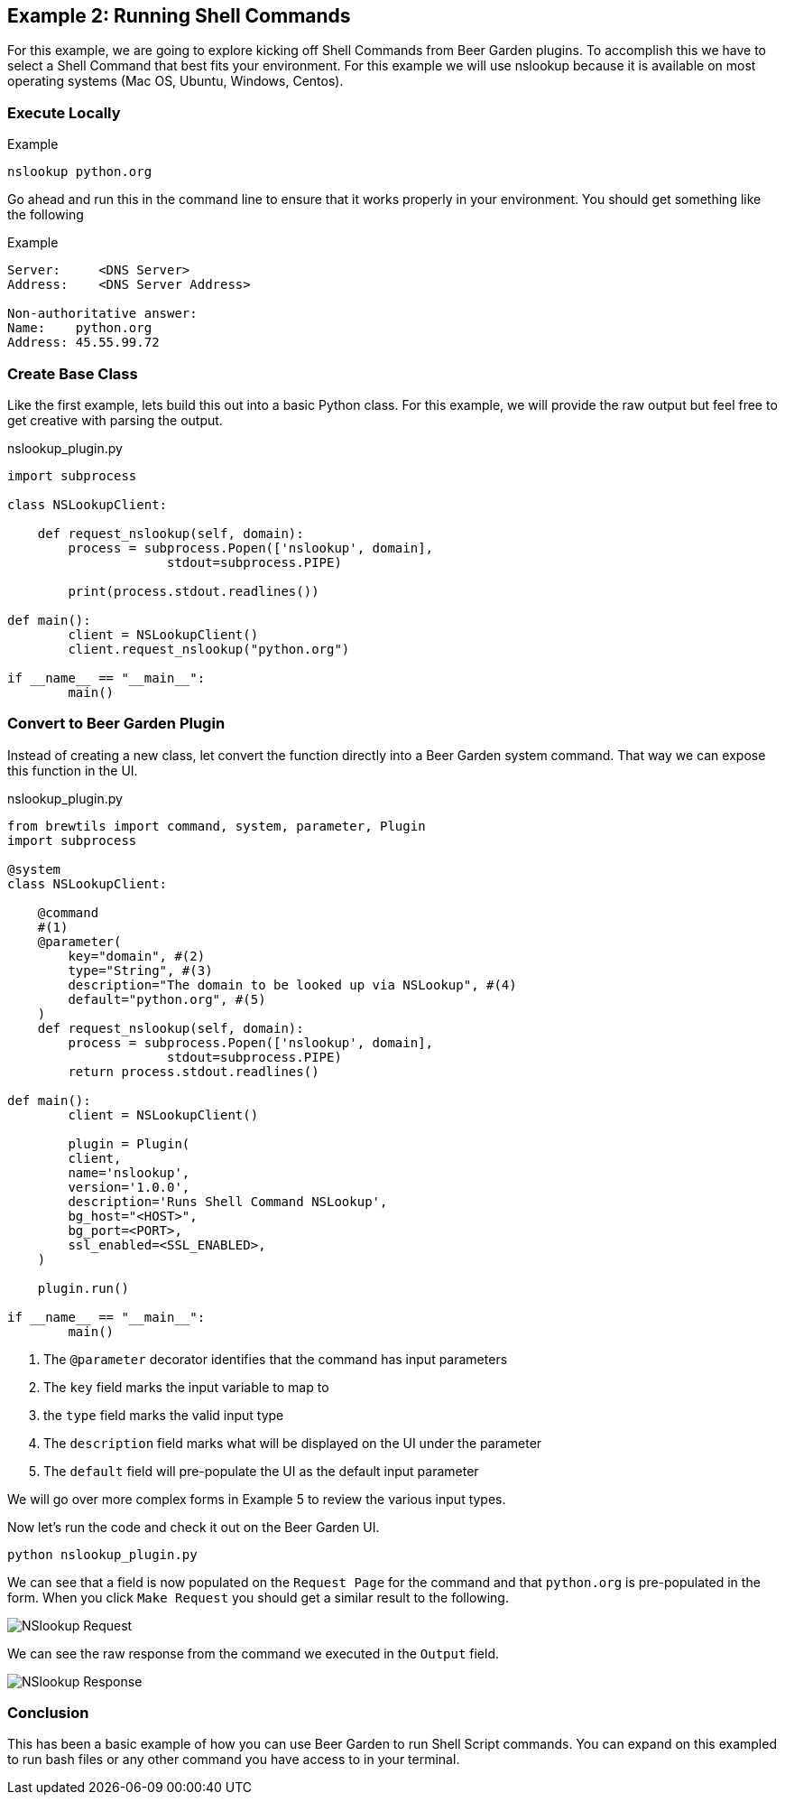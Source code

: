 == Example 2: Running Shell Commands
:imagesdir: ../../images/


For this example, we are going to explore kicking off Shell Commands from Beer Garden plugins. To accomplish
this we have to select a Shell Command that best fits your environment. For this example we will use nslookup
because it is available on most operating systems (Mac OS, Ubuntu, Windows, Centos).

=== Execute Locally

[source, bash]
.Example
----
nslookup python.org
----

Go ahead and run this in the command line to ensure that it works properly in your environment.
You should get something like the following

[source, bash]
.Example
----
Server:     <DNS Server>
Address:    <DNS Server Address>

Non-authoritative answer:
Name:    python.org
Address: 45.55.99.72

----

=== Create Base Class

Like the first example, lets build this out into a basic Python class.  For this example, we will provide
the raw output but feel free to get creative with parsing the output.

[source,python]
.nslookup_plugin.py
----

import subprocess

class NSLookupClient:

    def request_nslookup(self, domain):
        process = subprocess.Popen(['nslookup', domain],
                     stdout=subprocess.PIPE)

        print(process.stdout.readlines())

def main():
	client = NSLookupClient()
	client.request_nslookup("python.org")

if __name__ == "__main__":
	main()
----

=== Convert to Beer Garden Plugin

Instead of creating a new class, let convert the function directly into a Beer Garden system command.
That way we can expose this function in the UI.

[source,python]
.nslookup_plugin.py
----
from brewtils import command, system, parameter, Plugin
import subprocess

@system
class NSLookupClient:

    @command
    #(1)
    @parameter(
        key="domain", #(2)
        type="String", #(3)
        description="The domain to be looked up via NSLookup", #(4)
        default="python.org", #(5)
    )
    def request_nslookup(self, domain):
        process = subprocess.Popen(['nslookup', domain],
                     stdout=subprocess.PIPE)
        return process.stdout.readlines()

def main():
	client = NSLookupClient()

	plugin = Plugin(
        client,
        name='nslookup',
        version='1.0.0',
        description='Runs Shell Command NSLookup',
        bg_host="<HOST>",
        bg_port=<PORT>,
        ssl_enabled=<SSL_ENABLED>,
    )

    plugin.run()

if __name__ == "__main__":
	main()
----

<1> The `@parameter` decorator identifies that the command has input parameters
<2> The `key` field marks the input variable to map to
<3> the `type` field marks the valid input type
<4> The `description` field marks what will be displayed on the UI under the parameter
<5> The `default` field will pre-populate the UI as the default input parameter

We will go over more complex forms in Example 5 to review the various input types.

Now let's run the code and check it out on the Beer Garden UI.

    python nslookup_plugin.py

We can see that a field is now populated on the `Request Page` for the command and that `python.org` is
pre-populated in the form. When you click `Make Request` you should get a similar result to the following.

image::nslookup-request.png[NSlookup Request]

We can see the raw response from the command we executed in the `Output` field.

image::nslookup-response.png[NSlookup Response]

=== Conclusion

This has been a basic example of how you can use Beer Garden to run Shell Script commands. You can
expand on this exampled to run bash files or any other command you have access to in your terminal.

